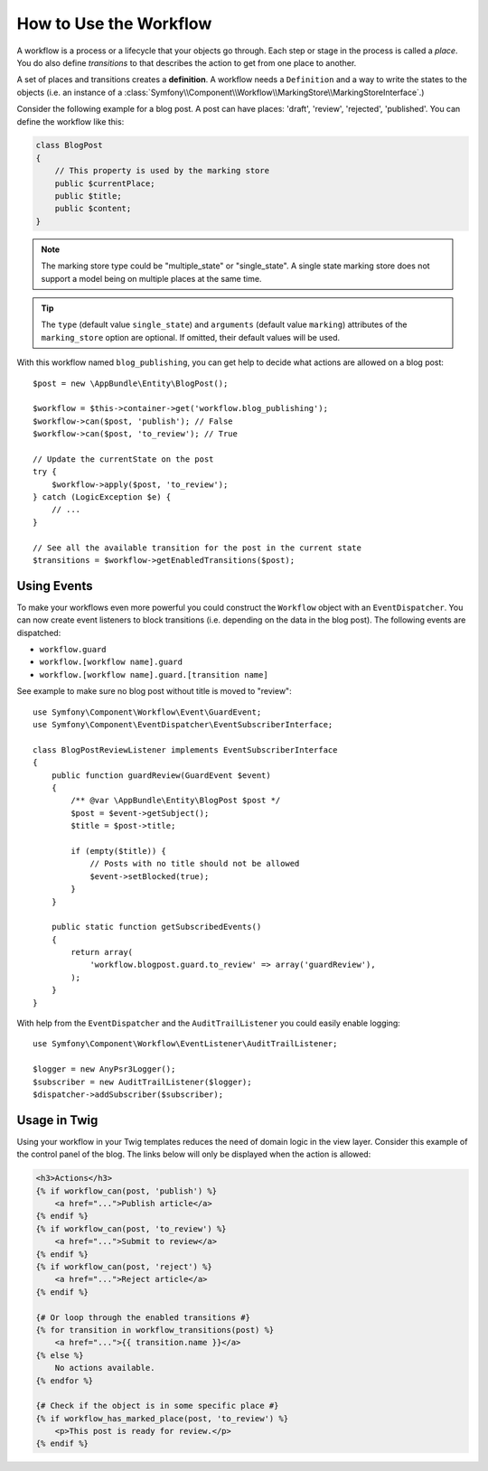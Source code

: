 .. index::
    single: Workflow; Usage

How to Use the Workflow
=======================

A workflow is a process or a lifecycle that your objects go through. Each
step or stage in the process is called a *place*. You do also define *transitions*
to that describes the action to get from one place to another.

.. image:: /_images/components/workflow/states_transitions.png

A set of places and transitions creates a **definition**. A workflow needs
a ``Definition`` and a way to write the states to the objects (i.e. an
instance of a :class:`Symfony\\Component\\Workflow\\MarkingStore\\MarkingStoreInterface`.)

Consider the following example for a blog post. A post can have places:
'draft', 'review', 'rejected', 'published'. You can define the workflow
like this:

.. configuration-block::

    .. code-block:: yaml

        framework:
            workflows:
                blog_publishing:
                    type: 'workflow' # or 'state_machine'
                    marking_store:
                        type: 'multiple_state' # or 'single_state'
                        arguments:
                            - 'currentPlace'
                    supports:
                        - AppBundle\Entity\BlogPost
                    places:
                        - draft
                        - review
                        - rejected
                        - published
                    transitions:
                        to_review:
                            from: draft
                            to:   review
                        publish:
                            from: review
                            to:   published
                        reject:
                            from: review
                            to:   rejected

    .. code-block:: xml

        <!-- app/config/config.xml -->
        <?xml version="1.0" encoding="utf-8" ?>
        <container xmlns="http://symfony.com/schema/dic/services"
            xmlns:xsi="http://www.w3.org/2001/XMLSchema-instance"
            xmlns:framework="http://symfony.com/schema/dic/symfony"
            xsi:schemaLocation="http://symfony.com/schema/dic/services http://symfony.com/schema/dic/services/services-1.0.xsd
                http://symfony.com/schema/dic/symfony http://symfony.com/schema/dic/symfony/symfony-1.0.xsd"
        >

            <framework:config>
                <framework:workflow name="blog_publishing" type="workflow">
                    <framework:marking-store type="single_state">
                      <framework:arguments>currentPlace</framework:arguments>
                    </framework:marking-store>

                    <framework:support>AppBundle\Entity\BlogPost</framework:support>

                    <framework:place>draft</framework:place>
                    <framework:place>review</framework:place>
                    <framework:place>rejected</framework:place>
                    <framework:place>published</framework:place>

                    <framework:transition name="to_review">
                        <framework:from>draft</framework:from>

                        <framework:to>review</framework:to>
                    </framework:transition>

                    <framework:transition name="publish">
                        <framework:from>review</framework:from>

                        <framework:to>published</framework:to>
                    </framework:transition>

                    <framework:transition name="reject">
                        <framework:from>review</framework:from>

                        <framework:to>rejected</framework:to>
                    </framework:transition>

                </framework:workflow>

            </framework:config>
        </container>

    .. code-block:: php

        // app/config/config.php

                $container->loadFromExtension('framework', array(
                    // ...
                    'workflows' => array(
                        'blog_publishing' => array(
                          'type' => 'workflow', // or 'state_machine'
                          'marking_store' => array(
                            'type' => 'multiple_state', // or 'single_state'
                            'arguments' => array('currentPlace')
                          ),
                          'supports' => array('AppBundle\Entity\BlogPost'),
                          'places' => array(
                            'draft',
                            'review',
                            'rejected',
                            'published',
                          ),
                          'transitions' => array(
                            'to_review'=> array(
                              'from' => 'draft',
                              'to' => 'review',
                            ),
                            'publish'=> array(
                              'from' => 'review',
                              'to' => 'published',
                            ),
                            'reject'=> array(
                              'from' => 'review',
                              'to' => 'rejected',
                            ),
                          ),
                        ),
                    ),
                ));

.. code-block:: php

    class BlogPost
    {
        // This property is used by the marking store
        public $currentPlace;
        public $title;
        public $content;
    }

.. note::

    The marking store type could be "multiple_state" or "single_state".
    A single state marking store does not support a model being on multiple places
    at the same time.

.. tip::

    The ``type`` (default value ``single_state``) and ``arguments`` (default value ``marking``)
    attributes of the ``marking_store`` option are optional. If omitted, their default values
    will be used.

With this workflow named ``blog_publishing``, you can get help to decide
what actions are allowed on a blog post::

    $post = new \AppBundle\Entity\BlogPost();

    $workflow = $this->container->get('workflow.blog_publishing');
    $workflow->can($post, 'publish'); // False
    $workflow->can($post, 'to_review'); // True

    // Update the currentState on the post
    try {
        $workflow->apply($post, 'to_review');
    } catch (LogicException $e) {
        // ...
    }

    // See all the available transition for the post in the current state
    $transitions = $workflow->getEnabledTransitions($post);

Using Events
------------

To make your workflows even more powerful you could construct the ``Workflow``
object with an ``EventDispatcher``. You can now create event listeners to
block transitions (i.e. depending on the data in the blog post). The following
events are dispatched:

* ``workflow.guard``
* ``workflow.[workflow name].guard``
* ``workflow.[workflow name].guard.[transition name]``

See example to make sure no blog post without title is moved to "review"::

    use Symfony\Component\Workflow\Event\GuardEvent;
    use Symfony\Component\EventDispatcher\EventSubscriberInterface;

    class BlogPostReviewListener implements EventSubscriberInterface
    {
        public function guardReview(GuardEvent $event)
        {
            /** @var \AppBundle\Entity\BlogPost $post */
            $post = $event->getSubject();
            $title = $post->title;

            if (empty($title)) {
                // Posts with no title should not be allowed
                $event->setBlocked(true);
            }
        }

        public static function getSubscribedEvents()
        {
            return array(
                'workflow.blogpost.guard.to_review' => array('guardReview'),
            );
        }
    }

With help from the ``EventDispatcher`` and the ``AuditTrailListener`` you
could easily enable logging::

    use Symfony\Component\Workflow\EventListener\AuditTrailListener;

    $logger = new AnyPsr3Logger();
    $subscriber = new AuditTrailListener($logger);
    $dispatcher->addSubscriber($subscriber);

Usage in Twig
-------------

Using your workflow in your Twig templates reduces the need of domain logic
in the view layer. Consider this example of the control panel of the blog.
The links below will only be displayed when the action is allowed:

.. code-block:: twig

    <h3>Actions</h3>
    {% if workflow_can(post, 'publish') %}
        <a href="...">Publish article</a>
    {% endif %}
    {% if workflow_can(post, 'to_review') %}
        <a href="...">Submit to review</a>
    {% endif %}
    {% if workflow_can(post, 'reject') %}
        <a href="...">Reject article</a>
    {% endif %}

    {# Or loop through the enabled transitions #}
    {% for transition in workflow_transitions(post) %}
        <a href="...">{{ transition.name }}</a>
    {% else %}
        No actions available.
    {% endfor %}

    {# Check if the object is in some specific place #}
    {% if workflow_has_marked_place(post, 'to_review') %}
        <p>This post is ready for review.</p>
    {% endif %}
